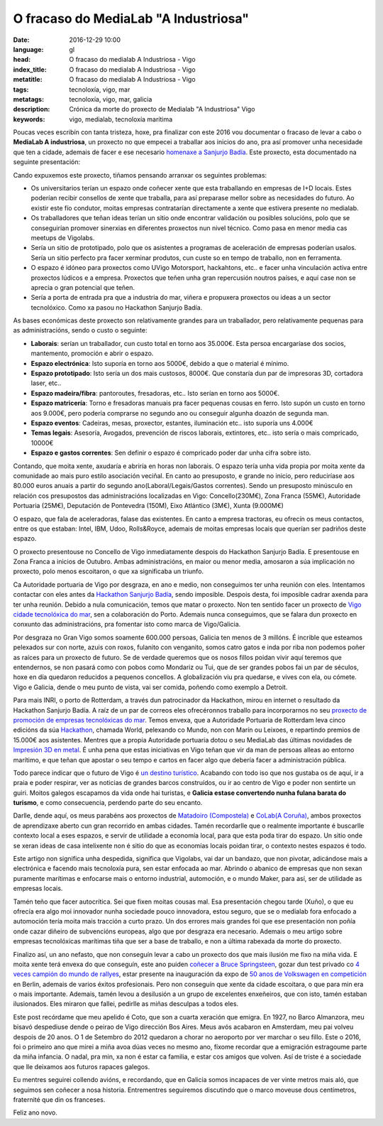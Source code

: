O fracaso do MediaLab "A Industriosa"
============================================================

:date: 2016-12-29 10:00
:language: gl
:head: O fracaso do medialab A Industriosa - Vigo
:index_title: O fracaso do medialab A Industriosa - Vigo
:metatitle: O fracaso do medialab A Industriosa - Vigo
:tags: tecnoloxía, vigo, mar
:metatags: tecnoloxía, vigo, mar, galicia
:description: Crónica da morte do proxecto de Medialab "A Industriosa" Vigo
:keywords: vigo, medialab, tecnoloxía marítima

Poucas veces escribín con tanta tristeza, hoxe, pra finalizar con este 2016 vou
documentar o fracaso de levar a cabo o **MediaLab A industriosa**, un proxecto
no que empecei a traballar aos inicios do ano, pra así promover unha necesidade
que ten a cidade, ademais de facer e ese necesario `homenaxe a Sanjurjo Badía
<https://vigopedia.com/biografias-antonio-sanjurjo-badia/>`__.  Este proxecto,
esta documentado na seguinte presentación:


.. raw:: html

    <div style="width: 70%;" class="align-center" align="center">
		<script async style="witdth: 70%" class="speakerdeck-embed" data-id="d65d319f72324a50b554f9b88311b352" data-ratio="1.77777777777778" src="//speakerdeck.com/assets/embed.js"></script>
	</div>

Cando expuxemos este proxecto, tiñamos pensando arranxar os seguintes
problemas:

- Os universitarios terían un espazo onde coñecer xente que esta traballando en
  empresas de I+D locais. Estes poderían recibir consellos de xente que traballa,
  para así preparase mellor sobre as necesidades do futuro. Ao existir este fío
  condutor, moitas empresas contratarían directamente a xente que estivera
  presente no medialab.

- Os traballadores que teñan ideas terían un sitio onde encontrar validación ou
  posibles solucións, polo que se conseguirían promover sinerxias en diferentes
  proxectos nun nivel técnico. Como pasa en menor media cas meetups de Vigolabs.


- Sería un sitio de prototipado, polo que os asistentes a programas de
  aceleración de empresas poderían usalos. Sería un sitio perfecto pra facer
  xerminar produtos, cun custe so en tempo de traballo, non en ferramenta.

- O espazo é idóneo para proxectos como UVigo Motorsport, hackahtons, etc..  e
  facer unha vinculación activa entre proxectos lúdicos  e a empresa. Proxectos
  que teñen unha gran repercusión noutros países, e aquí case non se aprecia o
  gran potencial que teñen.

- Sería a porta de entrada pra que a industria do mar, viñera e propuxera
  proxectos ou ideas a un sector tecnolóxico. Como xa pasou no Hackathon Sanjurjo
  Badía.


As bases económicas deste proxecto son relativamente grandes para un
traballador, pero relativamente pequenas para as administracións, sendo o custo
o seguinte:

- **Laborais**: serían un traballador, cun custo total en torno aos 35.000€. Esta
  persoa encargaríase dos socios, mantemento, promoción e abrir o espazo.

- **Espazo electrónica**: Isto suporía  en torno aos 5000€, debido a que o
  material é mínimo.

- **Espazo prototipado**: Isto sería un dos mais custosos, 8000€. Que constaría
  dun par de impresoras 3D, cortadora laser, etc..

- **Espazo madeira/fibra**: pantoroutes, fresadoras, etc.. Isto serían en torno
  aos 5000€.

- **Espazo matricería**: Torno e fresadoras manuais pra facer pequenas cousas en
  ferro. Isto supón un custo en torno aos 9.000€, pero podería comprarse no
  segundo ano ou conseguir algunha doazón de segunda man.

- **Espazo eventos**: Cadeiras, mesas, proxector, estantes, iluminación etc..
  isto suporía uns 4.000€

- **Temas legais**: Asesoría, Avogados, prevención de riscos laborais,
  extintores, etc.. isto sería o mais compricado, 10000€

- **Espazo e gastos correntes**: Sen definir o espazo é compricado poder dar unha
  cifra sobre isto.

Contando, que moita xente, axudaría e abriría en horas non laborais. O espazo
tería unha vida propia por moita xente da comunidade ao mais puro estilo
asociación veciñal. En canto ao presuposto, e grande no inicio, pero reduciríase
aos 80.000 euros anuais a partir do segundo ano(Laboral/Legais/Gastos
correntes).  Sendo un presuposto minúsculo en relación cos presupostos das
administracións localizadas en Vigo: Concello(230M€), Zona Franca (55M€),
Autoridade Portuaria (25M€), Deputación de Pontevedra (150M), Eixo Atlántico
(3M€), Xunta (9.000M€)

.. image:: img/hackathon-supertramp.jpg
   :alt: Hackahton Sanjurjo Badía participantes
   :align: center

O espazo, que fala de aceleradoras, falase das existentes. En canto a empresa
tractoras, eu ofrecín os meus contactos, entre os  que estaban: Intel, IBM,
Udoo, Rolls&Royce, ademais de moitas empresas locais que querían ser padriños
deste espazo.

O proxecto presentouse no Concello de Vigo inmediatamente despois do Hackathon
Sanjurjo Badía. E presentouse en Zona Franca a inicios de Outubro. Ambas
administracións, en maior ou menor media, amosaron a súa implicación no
proxecto, polo menos escoitaron, o que xa significaba un triunfo.

Ca Autoridade portuaria de Vigo por desgraza, en ano e medio, non conseguimos ter
unha reunión con eles. Intentamos contactar con eles antes da `Hackathon
Sanjurjo Badía <http://hacksb.vigolabs.gal/>`__, sendo imposible. Despois desta,
foi imposible cadrar axenda para ter unha reunión. Debido a nula comunicación,
temos que matar o proxecto. Non ten sentido facer un proxecto de `Vigo cidade
tecnolóxica do mar
<http://praza.gal/opinion/3527/vigo-capital-global-da-tecnoloxia-maritima/>`__,
sen a colaboración do Porto. Ademais nunca conseguimos, que se falara dun
proxecto en conxunto das administracións, pra fomentar isto como marca de
Vigo/Galicia.

.. image:: img/vigo_ship.jpg
   :alt: https://www.flickr.com/photos/argonavigo/15943434738/in/photolist-qhSgFQ-8daG5x-7zivjp-pfJNgA-pfuhya-8o2Zav-9jAB6V-ehAaFM-FC8XAJ-yKkQ8e-BUkJnp-7KDW4e-i6tfa7-eHjmUQ-auhgxn-6kPgUy-i8pskM-nmhQ8B-7VN7ou-7FkDRJ-e5znoR-EZosUz-rfGD49-8rqdYg-aB5DMP-Cqxv5q-pQKmWQ-AUdqDW-DuuYRf-8zqpdQ-52svDK-8qPv7n-6QM9pD-6mihKF-6F1L5P-5hesZt-fekEQf-5Px7nm-61SbbG-aibNxw-FSqudV-xPCzJn-bufpWr-CkuJXS-o6AAep-5CK8UX-6sm6dS-A2nXBS-agyJKm-8LaPMa
   :align: center

Por desgraza no Gran Vigo somos soamente 600.000 persoas, Galicia ten menos de
3 millóns. É incrible que esteamos pelexados sur con norte, azuis con roxos,
fulanito con venganito, somos catro gatos e inda por riba non podemos poñer as
raíces para un proxecto de futuro. Se de verdade queremos que os nosos fillos
poidan vivir aquí teremos que entendernos, se non pasará como con pobos como
Mondariz ou Tui, que de ser grandes pobos fai un par de séculos, hoxe en día
quedaron reducidos a pequenos concellos. A globalización viu pra quedarse, e
vives con ela, ou cómete. Vigo e Galicia, dende o meu punto de vista, vai ser
comida, poñendo como exemplo a Detroit.

Para mais INRI, o porto de Rotterdam, a través dun patrocinador da Hackathon,
mirou en internet o resultado da Hackathon Sanjurjo Badía. A raíz de un par de
correos eles ofrecéronnos traballo para incorporarnos no seu `proxecto de
promoción de empresas tecnolóxicas do mar
<https://www.portofrotterdam.com/en/events/opening-ramlab>`__. Temos envexa,
que a Autoridade Portuaria de Rotterdam leva cinco edicións da súa `Hackathon
<http://worldporthackathon.com/>`__, chamada World, pelexando co Mundo, non con
Marín ou Leixoes, e repartindo premios de 15.000€ aos asistentes. Mentres que a
propia Autoridade portuaria dotou o seu MediaLab das últimas novidades de
`Impresión 3D en metal
<https://www.portofrotterdam.com/en/news-and-press-releases/ramlab-opens-at-rdm-rotterdam>`__.
É unha pena que estas iniciativas en Vigo teñan que vir da man de persoas
alleas ao entorno marítimo, e que teñan que apostar o seu tempo e cartos en
facer algo que debería facer a administración pública.

Todo parece indicar que o futuro de Vigo é `un destino turístico
<http://www.economiadigital.es/gles/notices/2016/12/crisis-galicia-industrias-77482.php>`__.
Acabando con todo iso que nos gustaba os de aquí, ir a praia e poder respirar,
ver as noticias de grandes barcos construídos, ou ir ao centro de Vigo e poder
non sentirte un guiri. Moitos galegos escapamos da vida onde hai turistas, e
**Galicia estase convertendo nunha fulana barata do turismo**, e como
consecuencia, perdendo parte do seu encanto.

Darlle, dende aquí, os meus parabéns aos proxectos de `Matadoiro (Compostela)
<http://www.matadoirocompostela.com/>`__ e `CoLab(A Coruña)
<http://colab.coruna.gal/es/>`__, ambos proxectos de aprendizaxe aberto cun
gran recorrido en ambas cidades. Tamén recordarlle que o realmente importante é
buscarlle contexto local a eses espazos, e servir de utilidade a economía
local, para que esta poda tirar do espazo. Un sitio onde se xeran ideas de casa
intelixente non é sitio do que as economías locais poidan tirar, o contexto
nestes espazos é todo.

Este artigo non significa unha despedida, significa que Vigolabs, vai dar un
bandazo, que non pivotar, adicándose mais a electrónica e facendo mais
tecnoloxía pura, sen estar enfocada ao mar. Abrindo o abanico de empresas que
non sexan puramente marítimas e enfocarse mais o entorno industrial,
automoción, e o mundo Maker, para así, ser de utilidade as empresas locais.

Tamén teño que facer autocrítica. Sei que fixen moitas cousas mal. Esa
presentación chegou tarde (Xuño), o que eu ofrecía era algo moi innovador nunha
sociedade pouco innovadora, estou seguro, que se o medialab fora enfocado a
automoción tería moita mais tracción a curto prazo. Un dos errores mais grandes
foi que ese presentación non poñía onde cazar diñeiro de subvencións europeas,
algo que por desgraza era necesario. Ademais o meu artigo sobre empresas
tecnolóxicas marítimas tiña que ser a base de traballo, e non a última rabexada
da morte do proxecto.

Finalizo así, un ano nefasto, que non conseguín levar a cabo un proxecto dos
que mais ilusión me fixo na miña vida. E moita xente terá envexa do que
conseguín, este ano puiden `coñecer a Bruce Springsteen
<https://twitter.com/eloycoto/status/788065364370423812>`__, gozar dun test
privado co `4 veces campión do mundo de rallyes
<https://twitter.com/eloycoto/status/730831190350036992>`__, estar presente na
inauguración da expo de `50 anos de Volkswagen en competición
<https://twitter.com/eloycoto/status/776131854046994432>`__ en Berlin, ademais
de varios éxitos profesionais. Pero non conseguín que xente da cidade
escoitara, o que para min era o mais importante. Ademais, tamén levou a
desilusión a un grupo de excelentes enxeñeiros, que con isto, tamén estaban
ilusionados. Eles miraron que fallei, pedirlle as miñas desculpas a todos eles.

Este post recórdame que meu apelido é Coto, que son a cuarta xeración que
emigra. En 1927, no Barco Almanzora, meu bisavó despediuse dende o peirao de
Vigo dirección Bos Aires. Meus avós acabaron en Amsterdam, meu pai volveu
despois de 20 anos. O 1 de Setembro do 2012 quedaron a chorar no aeroporto por
ver marchar o seu fillo. Este o 2016, foi o primeiro ano que mirei a miña avoa
dúas veces no mesmo ano, fíxome recordar que a emigración estragoume parte da
miña infancia. O nadal, pra min, xa non é estar ca familia, e estar cos amigos
que volven. Así de triste é a sociedade que lle deixamos aos futuros rapaces
galegos.

Eu mentres seguirei collendo avións, e recordando, que en Galicia somos
incapaces de ver vinte metros mais aló, que seguimos sen coñecer a nosa
historia. Entrementres seguiremos discutindo  que o marco moveuse dous
centímetros, fraternité que din os franceses.

Feliz ano novo.

.. raw:: html

    <div style="width: 100%;" class="align-center" align="center">
		<iframe src="https://embed.spotify.com/?uri=spotify%3Atrack%3A2KQq1pn2eUDEFitdQ4WzzZ"  height="80" frameborder="0" width="60%"></iframe>
	</div>
